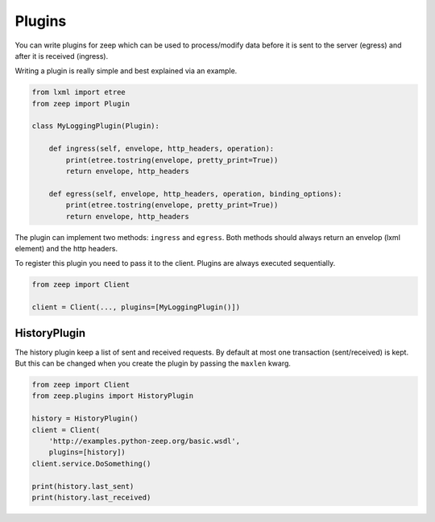 =======
Plugins
=======

.. versionadded:: 0.15

You can write plugins for zeep which can be used to process/modify data before
it is sent to the server (egress) and after it is received (ingress).

Writing a plugin is really simple and best explained via an example.


.. code-block:: python

    from lxml import etree
    from zeep import Plugin

    class MyLoggingPlugin(Plugin):

        def ingress(self, envelope, http_headers, operation):
            print(etree.tostring(envelope, pretty_print=True))
            return envelope, http_headers

        def egress(self, envelope, http_headers, operation, binding_options):
            print(etree.tostring(envelope, pretty_print=True))
            return envelope, http_headers


The plugin can implement two methods: ``ingress`` and ``egress``. Both methods
should always return an envelop (lxml element) and the http headers.

To register this plugin you need to pass it to the client. Plugins are always
executed sequentially.

.. code-block:: python

    from zeep import Client

    client = Client(..., plugins=[MyLoggingPlugin()])


.. _plugin-history:


HistoryPlugin
=============

.. versionadded:: 0.15

The history plugin keep a list of sent and received requests. By default at
most one transaction (sent/received) is kept. But this can be changed when you
create the plugin by passing the ``maxlen`` kwarg.

.. code-block:: python
    
    from zeep import Client
    from zeep.plugins import HistoryPlugin

    history = HistoryPlugin()
    client = Client(
        'http://examples.python-zeep.org/basic.wsdl',
        plugins=[history])
    client.service.DoSomething()

    print(history.last_sent)
    print(history.last_received)
